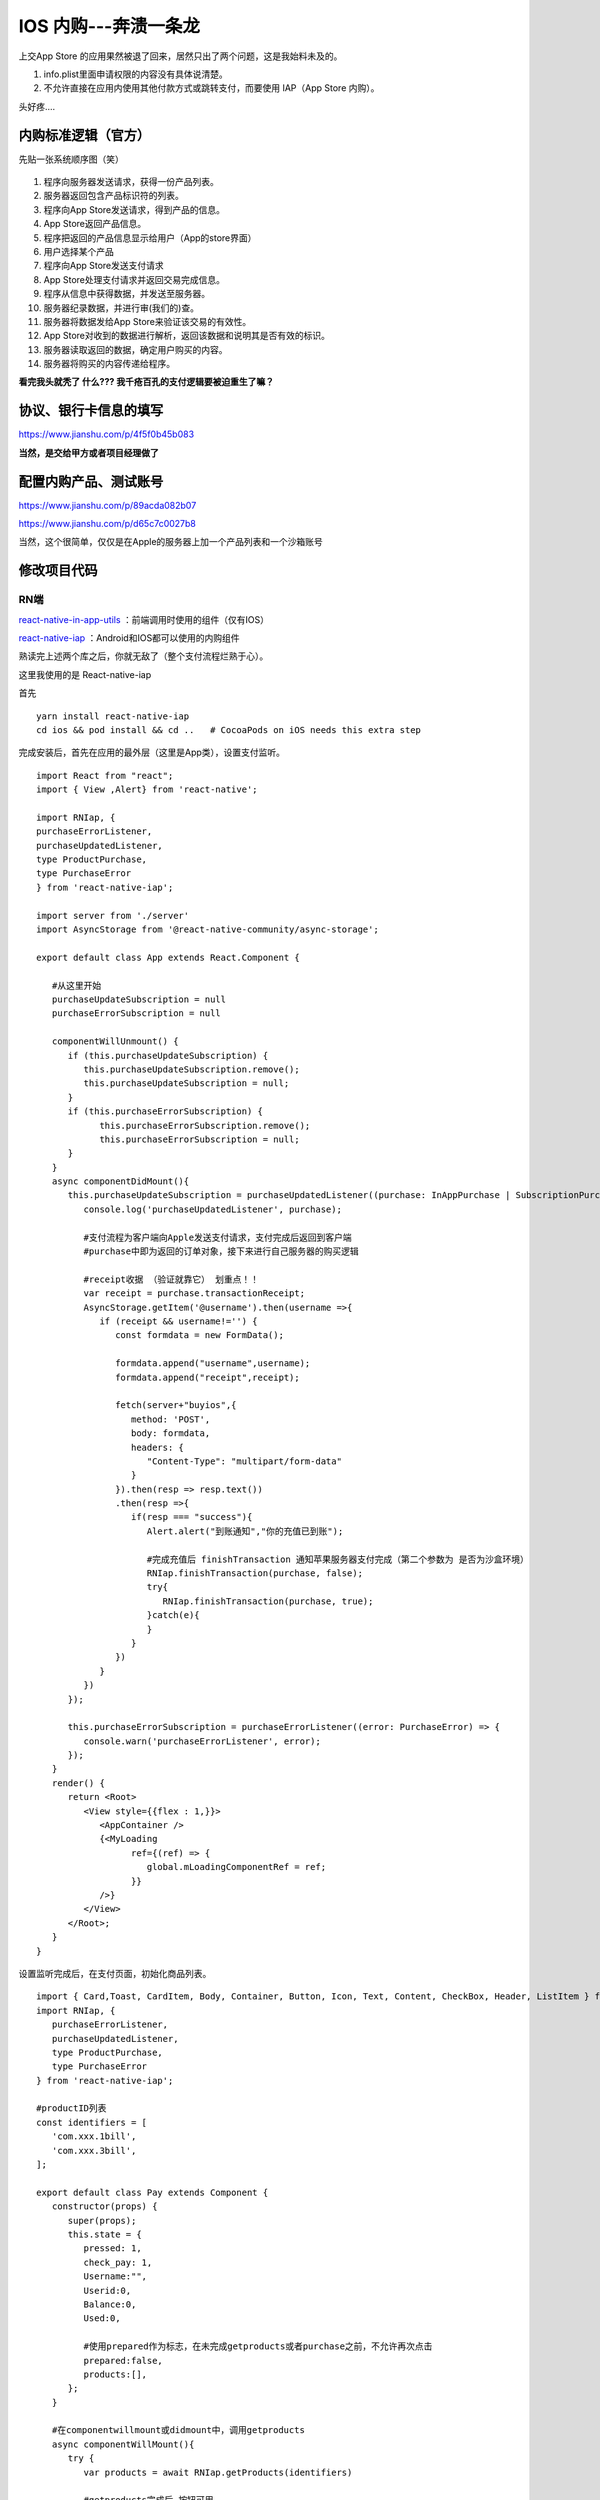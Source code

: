 .. _header-n0:

IOS 内购---奔溃一条龙
=====================

上交App Store
的应用果然被退了回来，居然只出了两个问题，这是我始料未及的。

1. info.plist里面申请权限的内容没有具体说清楚。

2. 不允许直接在应用内使用其他付款方式或跳转支付，而要使用 IAP（App Store
   内购）。

头好疼....

.. _header-n22:

内购标准逻辑（官方）
--------------------

先贴一张系统顺序图（笑）

.. figure:: ../_static/react-native-iap.svg

1.  程序向服务器发送请求，获得一份产品列表。

2.  服务器返回包含产品标识符的列表。

3.  程序向App Store发送请求，得到产品的信息。

4.  App Store返回产品信息。

5.  程序把返回的产品信息显示给用户（App的store界面）

6.  用户选择某个产品

7.  程序向App Store发送支付请求

8.  App Store处理支付请求并返回交易完成信息。

9.  程序从信息中获得数据，并发送至服务器。

10. 服务器纪录数据，并进行审(我们的)查。

11. 服务器将数据发给App Store来验证该交易的有效性。

12. App Store对收到的数据进行解析，返回该数据和说明其是否有效的标识。

13. 服务器读取返回的数据，确定用户购买的内容。

14. 服务器将购买的内容传递给程序。

**看完我头就秃了 什么??? 我千疮百孔的支付逻辑要被迫重生了嘛？**

.. _header-n61:

协议、银行卡信息的填写
----------------------

https://www.jianshu.com/p/4f5f0b45b083

**当然，是交给甲方或者项目经理做了**

.. _header-n71:

配置内购产品、测试账号
----------------------

https://www.jianshu.com/p/89acda082b07

https://www.jianshu.com/p/d65c7c0027b8

当然，这个很简单，仅仅是在Apple的服务器上加一个产品列表和一个沙箱账号

.. _header-n80:

修改项目代码
------------

.. _header-n86:

RN端
~~~~

`react-native-in-app-utils <https://github.com/chirag04/react-native-in-app-utils>`__
：前端调用时使用的组件（仅有IOS）

`react-native-iap <https://github.com/dooboolab/react-native-iap>`__
：Android和IOS都可以使用的内购组件

熟读完上述两个库之后，你就无敌了（整个支付流程烂熟于心）。

这里我使用的是 React-native-iap

首先
::

   yarn install react-native-iap
   cd ios && pod install && cd ..   # CocoaPods on iOS needs this extra step

完成安装后，首先在应用的最外层（这里是App类），设置支付监听。
::
   
   import React from "react";
   import { View ,Alert} from 'react-native';

   import RNIap, {
   purchaseErrorListener,
   purchaseUpdatedListener,
   type ProductPurchase,
   type PurchaseError
   } from 'react-native-iap';

   import server from './server'
   import AsyncStorage from '@react-native-community/async-storage';

   export default class App extends React.Component {
      
      #从这里开始
      purchaseUpdateSubscription = null
      purchaseErrorSubscription = null
      
      componentWillUnmount() {
         if (this.purchaseUpdateSubscription) {
            this.purchaseUpdateSubscription.remove();
            this.purchaseUpdateSubscription = null;
         }
         if (this.purchaseErrorSubscription) {
               this.purchaseErrorSubscription.remove();
               this.purchaseErrorSubscription = null;
         }
      }
      async componentDidMount(){
         this.purchaseUpdateSubscription = purchaseUpdatedListener((purchase: InAppPurchase | SubscriptionPurchase | ProductPurchase ) => {
            console.log('purchaseUpdatedListener', purchase);

            #支付流程为客户端向Apple发送支付请求，支付完成后返回到客户端
            #purchase中即为返回的订单对象，接下来进行自己服务器的购买逻辑

            #receipt收据 （验证就靠它） 划重点！！
            var receipt = purchase.transactionReceipt;
            AsyncStorage.getItem('@username').then(username =>{
               if (receipt && username!='') {
                  const formdata = new FormData();
      
                  formdata.append("username",username);
                  formdata.append("receipt",receipt);
                  
                  fetch(server+"buyios",{
                     method: 'POST',
                     body: formdata,
                     headers: {
                        "Content-Type": "multipart/form-data"
                     }
                  }).then(resp => resp.text())
                  .then(resp =>{
                     if(resp === "success"){
                        Alert.alert("到账通知","你的充值已到账");
                        
                        #完成充值后 finishTransaction 通知苹果服务器支付完成（第二个参数为 是否为沙盒环境）
                        RNIap.finishTransaction(purchase, false);
                        try{
                           RNIap.finishTransaction(purchase, true);
                        }catch(e){
                        }
                     }
                  })
               }
            })
         });

         this.purchaseErrorSubscription = purchaseErrorListener((error: PurchaseError) => {
            console.warn('purchaseErrorListener', error);
         });
      }
      render() {
         return <Root>
            <View style={{flex : 1,}}>
               <AppContainer />
               {<MyLoading
                     ref={(ref) => {
                        global.mLoadingComponentRef = ref;
                     }}
               />}
            </View>
         </Root>;
      }
   }

设置监听完成后，在支付页面，初始化商品列表。
::

   import { Card,Toast, CardItem, Body, Container, Button, Icon, Text, Content, CheckBox, Header, ListItem } from 'native-base';
   import RNIap, {
      purchaseErrorListener,
      purchaseUpdatedListener,
      type ProductPurchase,
      type PurchaseError
   } from 'react-native-iap';

   #productID列表
   const identifiers = [
      'com.xxx.1bill',
      'com.xxx.3bill',
   ];

   export default class Pay extends Component {
      constructor(props) {
         super(props);
         this.state = {
            pressed: 1,
            check_pay: 1,
            Username:"",
            Userid:0,
            Balance:0,
            Used:0,

            #使用prepared作为标志，在未完成getproducts或者purchase之前，不允许再次点击
            prepared:false,
            products:[], 
         };
      }

      #在componentwillmount或didmount中，调用getproducts
      async componentWillMount(){
         try {
            var products = await RNIap.getProducts(identifiers)

            #getproducts完成后 按钮可用
            this.setState({ products:products,prepared:true })
         } catch(err) {
               this.showtoast("Apple服务器无响应","warning")
         }
      }
      
      #按钮调用的支付函数中 直接使用requestPruchase（第二个参数为是否自动进行finishtransaction--false则为手动）
      async iospay(){
         try {
            const sku = "com.xxx.xxx"
            this.showtoast("正在向Apple发起支付请求,请耐心等待","success")
            await RNIap.requestPurchase(sku, false)
         } catch (err) {
            console.warn(err.code, err.message)
            this.showtoast("支付失败","warning")
         }
         this.setState({ prepared: true });
      }
      
      showtoast(text,type){
         Toast.show({
            text: text,
            buttonText: "好的",
            type: type
         });
      }
      render() {
         return (

            #.....
            #.....
            #.....

            <Grid style={{ marginTop: 10 }}>
               <Col>
                  <Button info block disabled={!this.state.prepared}
                        onPress={()=>{
                           this.setState({ prepared: false })
                           this.iospay()
                        }}
                  >
                     <Text>{this.state.prepared? "确认支付":"Connecting to AppStore.."}</Text>
                  </Button>
               </Col>
            </Grid>

         );
      }
   }


.. _header-n120:

服务端
~~~~~~

https://blog.csdn.net/endtheme_xin/article/details/83087223

这是Springboot 也就是 JAVA端实现IAP的一份代码（令人头秃）

https://blog.csdn.net/kaikai136412162/article/details/79670622

Python的一份，但是仅仅是测试，不是很全。

.. _header-n132:

这里我使用的是Springboot,首先抄了上面的IosVerifyUtil类,新增buyios请求

::

   @ResponseBody
   @PostMapping(value = "/buyios")
   @Transactional
   public String buyios(@RequestParam String username,@RequestParam String receipt) {
      
      String verifyResult = IosVerifyUtil.buyAppVerify(receipt, 1);            //1.先线上测试    发送平台验证
      if (verifyResult == null) {                                            // 苹果服务器没有返回验证结果
         System.out.println("无订单信息!");
      } else {                                                                // 苹果验证有返回结果
         JSONObject job = JSONObject.parseObject(verifyResult);               // Fastjson的JSONObject
         String states = job.getString("status");
         if ("21007".equals(states)) {                                            //是沙盒环境，应沙盒测试，否则执行下面
            verifyResult = IosVerifyUtil.buyAppVerify(receipt, 0);            //2.再沙盒测试  发送平台验证
            job = JSONObject.parseObject(verifyResult);
            states = job.getString("status");
         }
         //System.out.println(job);

         if (!"0".equals(states)) {
            return "fail";
         } else {// 前端所提供的收据是有效的    验证成功
            JSONObject returnJson = job.getJSONObject("receipt");
            JSONArray in_app = returnJson.getJSONArray("in_app");

            for (Object o : in_app) {
               JSONObject next = (JSONObject) o;

               //后台更新余额和订单信息
               
            }
            return "success";
         }
      }
      return "fail";
   }

fastjson的maven依赖
::

   <dependency>
      <groupId>com.alibaba</groupId>
      <artifactId>fastjson</artifactId>
      <version>1.2.51</version>
   </dependency>

真机调试
--------

内购支付在模拟器上是永远失败的。

所以只能真机调试（谁买得起IOS呢，所以我借了一台）

如果是个穷人，可以选择 云真机（推荐Testin和Wetest，都有iphone真机）。
